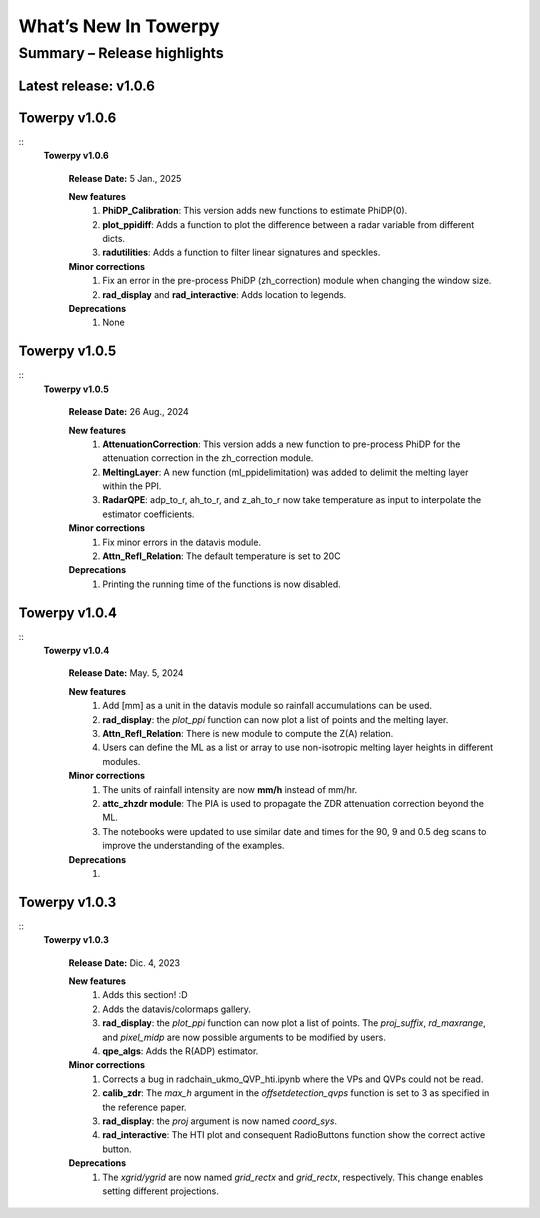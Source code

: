 .. _rnotes:

What’s New In Towerpy
=====================

Summary – Release highlights
----------------------------

**Latest release: v1.0.6**
~~~~~~~~~~~~~~~~~~~~~~~~~~

Towerpy v1.0.6
~~~~~~~~~~~~~~
::
  **Towerpy v1.0.6**
  
    **Release Date:** 5 Jan., 2025


    **New features**
      #. **PhiDP_Calibration**: This version adds new functions to estimate PhiDP(0).
      #. **plot_ppidiff**: Adds a function to plot the difference between a radar variable from different dicts.
      #. **radutilities**: Adds a function to filter linear signatures and speckles.

    **Minor corrections**
      #. Fix an error in the pre-process PhiDP (zh_correction) module when changing the window size.
      #. **rad_display** and **rad_interactive**: Adds location to legends.

    **Deprecations**
      #. None

Towerpy v1.0.5
~~~~~~~~~~~~~~
::
  **Towerpy v1.0.5**
  
    **Release Date:** 26 Aug., 2024


    **New features**
      #. **AttenuationCorrection**: This version adds a new function to pre-process PhiDP for the attenuation correction in the zh_correction module.
      #. **MeltingLayer**: A new function (ml_ppidelimitation) was added to delimit the melting layer within the PPI.
      #. **RadarQPE**: adp_to_r, ah_to_r, and z_ah_to_r now take temperature as input to interpolate the estimator coefficients.

    **Minor corrections**
      #. Fix minor errors in the datavis module.
      #. **Attn_Refl_Relation**: The default temperature is set to 20C

    **Deprecations**
      #. Printing the running time of the functions is now disabled.

Towerpy v1.0.4
~~~~~~~~~~~~~~
::
  **Towerpy v1.0.4**
  
    **Release Date:** May. 5, 2024


    **New features**
      #. Add [mm] as a unit in the datavis module so rainfall accumulations can be used.
      #. **rad_display**: the *plot_ppi* function can now plot a list of points and the melting layer.
      #. **Attn_Refl_Relation**: There is new module to compute the Z(A) relation.
      #. Users can define the ML as a list or array to use non-isotropic melting layer heights in different modules.

    **Minor corrections**
      #. The units of rainfall intensity are now **mm/h** instead of mm/hr.
      #. **attc_zhzdr module**: The PIA is used to propagate the ZDR attenuation correction beyond the ML.
      #. The notebooks were updated to use similar date and times for the 90, 9 and 0.5 deg scans to improve the understanding of the examples.

    **Deprecations**
      #. 


Towerpy v1.0.3
~~~~~~~~~~~~~~
::
  **Towerpy v1.0.3**
  
    **Release Date:** Dic. 4, 2023


    **New features**
      #. Adds this section! :D
      #. Adds the datavis/colormaps gallery.
      #. **rad_display**: the *plot_ppi* function can now plot a list of points. The *proj_suffix*, *rd_maxrange*, and *pixel_midp* are now possible arguments to be modified by users.
      #. **qpe_algs**: Adds the R(ADP) estimator.

    **Minor corrections**
      #. Corrects a bug in radchain_ukmo_QVP_hti.ipynb where the VPs and QVPs could not be read.
      #. **calib_zdr**: The *max_h* argument in the *offsetdetection_qvps* function is set to 3 as specified in the reference paper.
      #. **rad_display**: the *proj* argument is now named *coord_sys*.
      #. **rad_interactive**: The HTI plot and consequent RadioButtons function show the correct active button.

    **Deprecations**
      #. The *xgrid/ygrid* are now named *grid_rectx* and *grid_rectx*, respectively. This change enables setting different projections.
